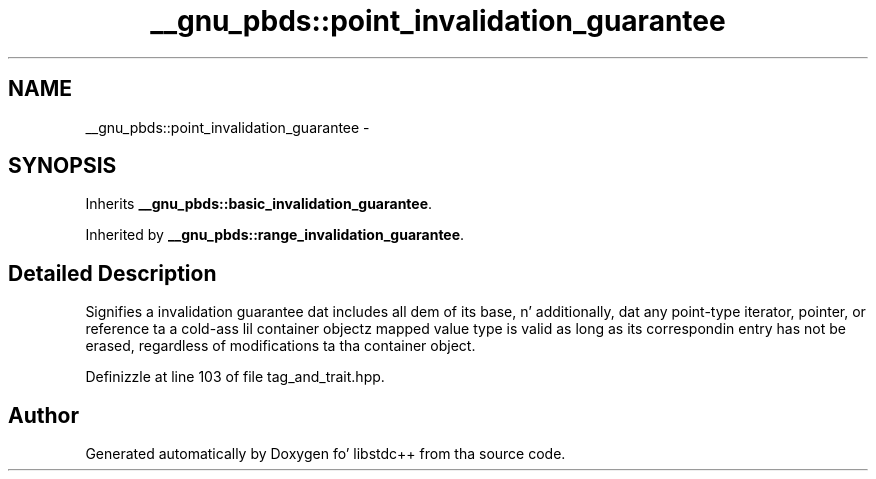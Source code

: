.TH "__gnu_pbds::point_invalidation_guarantee" 3 "Thu Sep 11 2014" "libstdc++" \" -*- nroff -*-
.ad l
.nh
.SH NAME
__gnu_pbds::point_invalidation_guarantee \- 
.SH SYNOPSIS
.br
.PP
.PP
Inherits \fB__gnu_pbds::basic_invalidation_guarantee\fP\&.
.PP
Inherited by \fB__gnu_pbds::range_invalidation_guarantee\fP\&.
.SH "Detailed Description"
.PP 
Signifies a invalidation guarantee dat includes all dem of its base, n' additionally, dat any point-type iterator, pointer, or reference ta a cold-ass lil container objectz mapped value type is valid as long as its correspondin entry has not be erased, regardless of modifications ta tha container object\&. 
.PP
Definizzle at line 103 of file tag_and_trait\&.hpp\&.

.SH "Author"
.PP 
Generated automatically by Doxygen fo' libstdc++ from tha source code\&.
